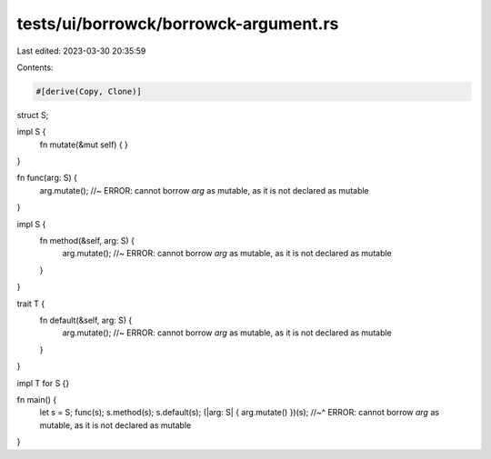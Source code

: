 tests/ui/borrowck/borrowck-argument.rs
======================================

Last edited: 2023-03-30 20:35:59

Contents:

.. code-block:: rs

    #[derive(Copy, Clone)]
struct S;

impl S {
    fn mutate(&mut self) {
    }
}

fn func(arg: S) {
    arg.mutate(); //~ ERROR: cannot borrow `arg` as mutable, as it is not declared as mutable
}

impl S {
    fn method(&self, arg: S) {
        arg.mutate(); //~ ERROR: cannot borrow `arg` as mutable, as it is not declared as mutable
    }
}

trait T {
    fn default(&self, arg: S) {
        arg.mutate(); //~ ERROR: cannot borrow `arg` as mutable, as it is not declared as mutable
    }
}

impl T for S {}

fn main() {
    let s = S;
    func(s);
    s.method(s);
    s.default(s);
    (|arg: S| { arg.mutate() })(s);
    //~^ ERROR: cannot borrow `arg` as mutable, as it is not declared as mutable
}


